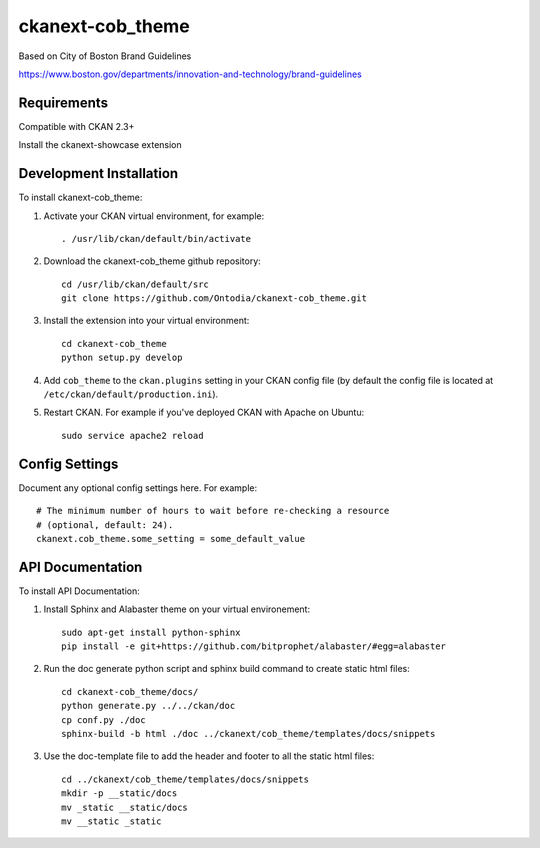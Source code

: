 =============
ckanext-cob_theme
=============

Based on City of Boston Brand Guidelines

https://www.boston.gov/departments/innovation-and-technology/brand-guidelines

------------
Requirements
------------

Compatible with CKAN 2.3+

Install the ckanext-showcase extension


------------
Development Installation
------------

To install ckanext-cob_theme:

1. Activate your CKAN virtual environment, for example::

     . /usr/lib/ckan/default/bin/activate

2. Download the ckanext-cob_theme github repository::

     cd /usr/lib/ckan/default/src
     git clone https://github.com/Ontodia/ckanext-cob_theme.git

3. Install the extension into your virtual environment::

     cd ckanext-cob_theme
     python setup.py develop

4. Add ``cob_theme`` to the ``ckan.plugins`` setting in your CKAN
   config file (by default the config file is located at
   ``/etc/ckan/default/production.ini``).

5. Restart CKAN. For example if you've deployed CKAN with Apache on Ubuntu::

     sudo service apache2 reload


---------------
Config Settings
---------------

Document any optional config settings here. For example::

    # The minimum number of hours to wait before re-checking a resource
    # (optional, default: 24).
    ckanext.cob_theme.some_setting = some_default_value

-----------------
API Documentation
-----------------

To install API Documentation:

1. Install Sphinx and Alabaster theme on your virtual environement::

     sudo apt-get install python-sphinx
     pip install -e git+https://github.com/bitprophet/alabaster/#egg=alabaster

2. Run the doc generate python script and sphinx build command to create static html files::

     cd ckanext-cob_theme/docs/
     python generate.py ../../ckan/doc
     cp conf.py ./doc
     sphinx-build -b html ./doc ../ckanext/cob_theme/templates/docs/snippets

3. Use the doc-template file to add the header and footer to all the static html files::

     cd ../ckanext/cob_theme/templates/docs/snippets
     mkdir -p __static/docs
     mv _static __static/docs
     mv __static _static
